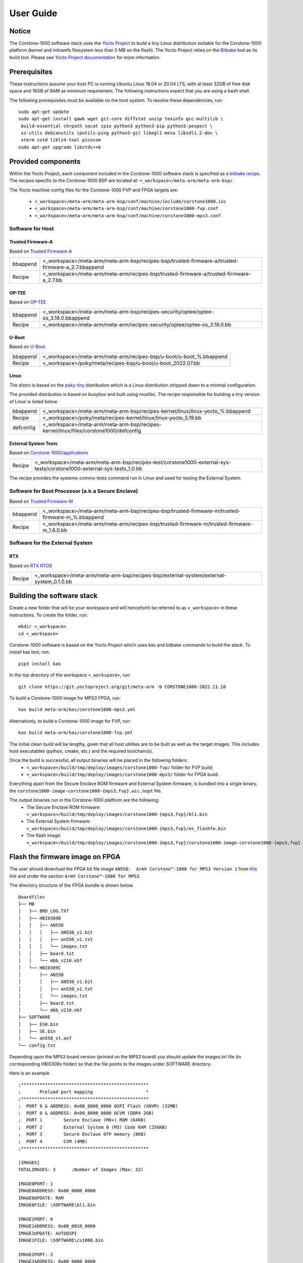 ..
 # Copyright (c) 2022, Arm Limited.
 #
 # SPDX-License-Identifier: MIT

##########
User Guide
##########

Notice
------
The Corstone-1000 software stack uses the `Yocto Project <https://www.yoctoproject.org/>`__ to build
a tiny Linux distribution suitable for the Corstone-1000 platform (kernel and initramfs filesystem less than 5 MB on the flash).
The Yocto Project relies on the `Bitbake <https://docs.yoctoproject.org/bitbake.html#bitbake-documentation>`__
tool as its build tool. Please see `Yocto Project documentation <https://docs.yoctoproject.org/>`__
for more information.


Prerequisites
-------------
These instructions assume your host PC is running Ubuntu Linux 18.04 or 20.04 LTS, with
at least 32GB of free disk space and 16GB of RAM as minimum requirement. The
following instructions expect that you are using a bash shell.

The following prerequisites must be available on the host system. To resolve these dependencies, run:

::

    sudo apt-get update
    sudo apt-get install gawk wget git-core diffstat unzip texinfo gcc-multilib \
     build-essential chrpath socat cpio python3 python3-pip python3-pexpect \
     xz-utils debianutils iputils-ping python3-git libegl1-mesa libsdl1.2-dev \
     xterm zstd liblz4-tool picocom
    sudo apt-get upgrade libstdc++6

Provided components
-------------------
Within the Yocto Project, each component included in the Corstone-1000 software stack is specified as
a `bitbake recipe <https://docs.yoctoproject.org/bitbake/2.2/bitbake-user-manual/bitbake-user-manual-intro.html#recipes>`__.
The recipes specific to the Corstone-1000 BSP are located at:
``<_workspace>/meta-arm/meta-arm-bsp/``.

The Yocto machine config files for the Corstone-1000 FVP and FPGA targets are:

 - ``<_workspace>/meta-arm/meta-arm-bsp/conf/machine/include/corstone1000.inc``
 - ``<_workspace>/meta-arm/meta-arm-bsp/conf/machine/corstone1000-fvp.conf``
 - ``<_workspace>/meta-arm/meta-arm-bsp/conf/machine/corstone1000-mps3.conf``

*****************
Software for Host
*****************

Trusted Firmware-A
==================
Based on `Trusted Firmware-A <https://git.trustedfirmware.org/TF-A/trusted-firmware-a.git>`__

+----------+---------------------------------------------------------------------------------------------------+
| bbappend | <_workspace>/meta-arm/meta-arm-bsp/recipes-bsp/trusted-firmware-a/trusted-firmware-a_2.7.bbappend |
+----------+---------------------------------------------------------------------------------------------------+
| Recipe   | <_workspace>/meta-arm/meta-arm/recipes-bsp/trusted-firmware-a/trusted-firmware-a_2.7.bb           |
+----------+---------------------------------------------------------------------------------------------------+

OP-TEE
======
Based on `OP-TEE <https://git.trustedfirmware.org/OP-TEE/optee_os.git>`__

+----------+------------------------------------------------------------------------------------+
| bbappend | <_workspace>/meta-arm/meta-arm-bsp/recipes-security/optee/optee-os_3.18.0.bbappend |
+----------+------------------------------------------------------------------------------------+
| Recipe   | <_workspace>/meta-arm/meta-arm/recipes-security/optee/optee-os_3.18.0.bb           |
+----------+------------------------------------------------------------------------------------+

U-Boot
=======
Based on `U-Boot <https://gitlab.com/u-boot>`__

+----------+---------------------------------------------------------------------+
| bbappend | <_workspace>/meta-arm/meta-arm/recipes-bsp/u-boot/u-boot_%.bbappend |
+----------+---------------------------------------------------------------------+
| Recipe   | <_workspace>/poky/meta/recipes-bsp/u-boot/u-boot_2022.07.bb         |
+----------+---------------------------------------------------------------------+

Linux
=====
The distro is based on the `poky-tiny <https://wiki.yoctoproject.org/wiki/Poky-Tiny>`__
distribution which is a Linux distribution stripped down to a minimal configuration.

The provided distribution is based on busybox and built using muslibc. The
recipe responsible for building a tiny version of Linux is listed below.

+-----------+----------------------------------------------------------------------------------------------+
| bbappend  | <_workspace>/meta-arm/meta-arm-bsp/recipes-kernel/linux/linux-yocto_%.bbappend               |
+-----------+----------------------------------------------------------------------------------------------+
| Recipe    | <_workspace>/poky/meta/recipes-kernel/linux/linux-yocto_5.19.bb                              |
+-----------+----------------------------------------------------------------------------------------------+
| defconfig | <_workspace>/meta-arm/meta-arm-bsp/recipes-kernel/linux/files/corstone1000/defconfig         |
+-----------+----------------------------------------------------------------------------------------------+

External System Tests
=======================
Based on `Corstone-1000/applications <https://git.gitlab.arm.com/arm-reference-solutions/corstone1000/applications>`__

+------------+-----------------------------------------------------------------------------------------------------------------------------------------------------------------------------------------------------+
| Recipe     | <_workspace>/meta-arm/meta-arm-bsp/recipes-test/corstone1000-external-sys-tests/corstone1000-external-sys-tests_1.0.bb                                                                              |
+------------+-----------------------------------------------------------------------------------------------------------------------------------------------------------------------------------------------------+

The recipe provides the systems-comms-tests command run in Linux and used for testing the External System.

**************************************************
Software for Boot Processor (a.k.a Secure Enclave)
**************************************************
Based on `Trusted Firmware-M <https://git.trustedfirmware.org/TF-M/trusted-firmware-m.git>`__

+----------+-------------------------------------------------------------------------------------------------+
| bbappend | <_workspace>/meta-arm/meta-arm-bsp/recipes-bsp/trusted-firmware-m/trusted-firmware-m_%.bbappend |
+----------+-------------------------------------------------------------------------------------------------+
| Recipe   | <_workspace>/meta-arm/meta-arm/recipes-bsp/trusted-firmware-m/trusted-firmware-m_1.6.0.bb       |
+----------+-------------------------------------------------------------------------------------------------+

**************************************************
Software for the External System
**************************************************

RTX
====
Based on `RTX RTOS <https://git.gitlab.arm.com/arm-reference-solutions/corstone1000/external_system/rtx>`__

+----------+-------------------------------------------------------------------------------------------------------------------------------------------------------+
| Recipe   | <_workspace>/meta-arm/meta-arm-bsp/recipes-bsp/external-system/external-system_0.1.0.bb                                                               |
+----------+-------------------------------------------------------------------------------------------------------------------------------------------------------+

Building the software stack
---------------------------
Create a new folder that will be your workspace and will henceforth be referred
to as ``<_workspace>`` in these instructions. To create the folder, run:

::

    mkdir <_workspace>
    cd <_workspace>

Corstone-1000 software is based on the Yocto Project which uses kas and bitbake
commands to build the stack. To install kas tool, run:

::

    pip3 install kas

In the top directory of the workspace ``<_workspace>``, run:

::

    git clone https://git.yoctoproject.org/git/meta-arm -b CORSTONE1000-2022.11.10

To build a Corstone-1000 image for MPS3 FPGA, run:

::

    kas build meta-arm/kas/corstone1000-mps3.yml

Alternatively, to build a Corstone-1000 image for FVP, run:

::

    kas build meta-arm/kas/corstone1000-fvp.yml

The initial clean build will be lengthy, given that all host utilities are to
be built as well as the target images. This includes host executables (python,
cmake, etc.) and the required toolchain(s).

Once the build is successful, all output binaries will be placed in the following folders:
 - ``<_workspace>/build/tmp/deploy/images/corstone1000-fvp/`` folder for FVP build;
 - ``<_workspace>/build/tmp/deploy/images/corstone1000-mps3/`` folder for FPGA build.

Everything apart from the Secure Enclave ROM firmware and External System firmware, is bundled into a single binary, the
``corstone1000-image-corstone1000-{mps3,fvp}.wic.nopt`` file.

The output binaries run in the Corstone-1000 platform are the following:
 - The Secure Enclave ROM firmware: ``<_workspace>/build/tmp/deploy/images/corstone1000-{mps3,fvp}/bl1.bin``
 - The External System firmware: ``<_workspace>/build/tmp/deploy/images/corstone1000-{mps3,fvp}/es_flashfw.bin``
 - The flash image: ``<_workspace>/build/tmp/deploy/images/corstone1000-{mps3,fvp}/corstone1000-image-corstone1000-{mps3,fvp}.wic.nopt``

Flash the firmware image on FPGA
--------------------------------

The user should download the FPGA bit file image ``AN550:  Arm® Corstone™-1000 for MPS3 Version 1``
from `this link <https://developer.arm.com/tools-and-software/development-boards/fpga-prototyping-boards/download-fpga-images>`__
and under the section ``Arm® Corstone™-1000 for MPS3``.

The directory structure of the FPGA bundle is shown below.

::

    Boardfiles
    ├── MB
    │   ├── BRD_LOG.TXT
    │   ├── HBI0309B
    │   │   ├── AN550
    │   │   │   ├── AN550_v1.bit
    │   │   │   ├── an550_v1.txt
    │   │   │   └── images.txt
    │   │   ├── board.txt
    │   │   └── mbb_v210.ebf
    │   └── HBI0309C
    │       ├── AN550
    │       │   ├── AN550_v1.bit
    │       │   ├── an550_v1.txt
    │       │   └── images.txt
    │       ├── board.txt
    │       └── mbb_v210.ebf
    ├── SOFTWARE
    │   ├── ES0.bin
    │   ├── SE.bin
    │   └── an550_st.axf
    └── config.txt

Depending upon the MPS3 board version (printed on the MPS3 board) you should update the images.txt file
(in corresponding HBI0309x folder) so that the file points to the images under SOFTWARE directory.

Here is an example

::

  ;************************************************
  ;       Preload port mapping                    *
  ;************************************************
  ;  PORT 0 & ADDRESS: 0x00_0000_0000 QSPI Flash (XNVM) (32MB)
  ;  PORT 0 & ADDRESS: 0x00_8000_0000 OCVM (DDR4 2GB)
  ;  PORT 1        Secure Enclave (M0+) ROM (64KB)
  ;  PORT 2        External System 0 (M3) Code RAM (256KB)
  ;  PORT 3        Secure Enclave OTP memory (8KB)
  ;  PORT 4        CVM (4MB)
  ;************************************************

  [IMAGES]
  TOTALIMAGES: 3      ;Number of Images (Max: 32)
   
  IMAGE0PORT: 1
  IMAGE0ADDRESS: 0x00_0000_0000
  IMAGE0UPDATE: RAM
  IMAGE0FILE: \SOFTWARE\bl1.bin
   
  IMAGE1PORT: 0
  IMAGE1ADDRESS: 0x00_0010_0000
  IMAGE1UPDATE: AUTOQSPI
  IMAGE1FILE: \SOFTWARE\cs1000.bin
   
  IMAGE2PORT: 2
  IMAGE2ADDRESS: 0x00_0000_0000
  IMAGE2UPDATE: RAM
  IMAGE2FILE: \SOFTWARE\es0.bin

OUTPUT_DIR = ``<_workspace>/build/tmp/deploy/images/corstone1000-mps3``

1. Copy ``bl1.bin`` from OUTPUT_DIR directory to SOFTWARE directory of the FPGA bundle.
2. Copy ``es_flashfw.bin`` from OUTPUT_DIR directory to SOFTWARE directory of the FPGA bundle
   and rename the binary to ``es0.bin``.
3. Copy ``corstone1000-image-corstone1000-mps3.wic.nopt`` from OUTPUT_DIR directory to SOFTWARE
   directory of the FPGA bundle and rename the wic.nopt image to ``cs1000.bin``.

   
**NOTE:** Renaming of the images are required because MCC firmware has
limitation of 8 characters before .(dot) and 3 characters after .(dot).

Now, copy the entire folder to board's SDCard and reboot the board.

Running the software on FPGA
----------------------------

On the host machine, open 4 serial port terminals. In case of Linux machine it will
be ttyUSB0, ttyUSB1, ttyUSB2, ttyUSB3 and it might be different on Windows machines.

  - ttyUSB0 for MCC, OP-TEE and Secure Partition
  - ttyUSB1 for Boot Processor (Cortex-M0+)
  - ttyUSB2 for Host Processor (Cortex-A35)
  - ttyUSB3 for External System Processor (Cortex-M3) 

Run following commands to open serial port terminals on Linux:

::

  sudo picocom -b 115200 /dev/ttyUSB0  # in one terminal
  sudo picocom -b 115200 /dev/ttyUSB1  # in another terminal
  sudo picocom -b 115200 /dev/ttyUSB2  # in another terminal.
  sudo picocom -b 115200 /dev/ttyUSB3  # in another terminal.

Once the system boot is completed, you should see console
logs on the serial port terminals. Once the HOST(Cortex-A35) is
booted completely, user can login to the shell using
**"root"** login.

Running the software on FVP
---------------------------

An FVP (Fixed Virtual Platform) model of the Corstone-1000 platform must be available to run the
Corstone-1000 FVP software image.

A Yocto recipe is provided and allows to download the latest supported FVP version.

The recipe is located at <_workspace>/meta-arm/meta-arm/recipes-devtools/fvp/fvp-corstone1000.bb

The latest supported Fixed Virtual Platform (FVP) version is 11.19_21 and is automatically downloaded
and installed when using the runfvp command as detailed below.

The FVP can also be manually downloaded from the `Arm Ecosystem FVPs`_ page. On this page, navigate
to "Corstone IoT FVPs" section to download the Corstone-1000 platform FVP installer.  Follow the
instructions of the installer and setup the FVP.

To run the FVP using the runfvp command, please run the following command:

::

<_workspace>/meta-arm/scripts/runfvp --terminals=xterm <_workspace>/build/tmp/deploy/images/corstone1000-fvp/corstone1000-image-corstone1000-fvp.fvpconf

When the script is executed, three terminal instances will be launched, one for the boot processor
(aka Secure Enclave) processing element and two for the Host processing element. Once the FVP is
executing, the Boot Processor will start to boot, wherein the relevant memory contents of the .wic.nopt
file are copied to their respective memory locations within the model, enforce firewall policies
on memories and peripherals and then, bring the host out of reset.

The host will boot trusted-firmware-a, OP-TEE, U-Boot and then Linux, and present a login prompt
(FVP host_terminal_0):

::

    corstone1000-fvp login:

Login using the username root.

The External System can be released out of reset on demand using the systems-comms-tests command.

SystemReady-IR tests
-------------------------

*********************
Testing steps
*********************

**NOTE**: Running the SystemReady-IR tests described below requires the user to
work with USB sticks. In our testing, not all USB stick models work well with
MPS3 FPGA. Here are the USB sticks models that are stable in our test
environment.

 - HP V165W 8 GB USB Flash Drive
 - SanDisk Ultra 32GB Dual USB Flash Drive USB M3.0
 - SanDisk Ultra 16GB Dual USB Flash Drive USB M3.0

**NOTE**:
Before running each of the tests in this chapter, the user should follow the
steps described in following section "Clean Secure Flash Before Testing" to
erase the SecureEnclave flash cleanly and prepare a clean board environment for
the testing.

Clean Secure Flash Before Testing (applicable to FPGA only)
==================================================================

To prepare a clean board environment with clean secure flash for the testing,
the user should prepare an image that erases the secure flash cleanly during
boot. Run following commands to build such image.

::

  cd <_workspace>
  git clone https://git.yoctoproject.org/git/meta-arm -b CORSTONE1000-2022.11.10
  git clone https://git.gitlab.arm.com/arm-reference-solutions/systemready-patch.git
  cp -f systemready-patch/embedded-a/corstone1000/erase_flash/0001-arm-bsp-trusted-firmware-m-corstone1000-Clean-Secure.patch meta-arm
  cd meta-arm
  git apply 0001-arm-bsp-trusted-firmware-m-corstone1000-Clean-Secure.patch
  cd ..
  kas build meta-arm/kas/corstone1000-mps3.yml

Replace the bl1.bin and cs1000.bin files on the SD card with following files:
  - The ROM firmware: <_workspace>/build/tmp/deploy/images/corstone1000-mps3/bl1.bin
  - The flash image: <_workspace>/build/tmp/deploy/images/corstone1000-mps3/corstone1000-image-corstone1000-mps3.wic.nopt

Now reboot the board. This step erases the Corstone-1000 SecureEnclave flash
completely, the user should expect following message from TF-M log:

::

  !!!SECURE FLASH HAS BEEN CLEANED!!!
  NOW YOU CAN FLASH THE ACTUAL CORSTONE1000 IMAGE
  PLEASE REMOVE THE LATEST ERASE SECURE FLASH PATCH AND BUILD THE IMAGE AGAIN

Then the user should follow "Building the software stack" to build a clean
software stack and flash the FPGA as normal. And continue the testing.

Run SystemReady-IR ACS tests
=============================

ACS image contains two partitions. BOOT partition and RESULTS partition.
Following packages are under BOOT partition

 * SCT
 * FWTS
 * BSA uefi
 * BSA linux
 * grub
 * uefi manual capsule application

RESULTS partition is used to store the test results.
PLEASE MAKE SURE THAT THE RESULTS PARTITION IS EMPTY BEFORE YOU START THE TESTING. OTHERWISE THE TEST RESULTS
WILL NOT BE CONSISTENT

FPGA instructions for ACS image
================================

This section describes how the user can build and run Architecture Compliance
Suite (ACS) tests on Corstone-1000.

First, the user should download the `Arm SystemReady ACS repository <https://github.com/ARM-software/arm-systemready/>`__.
This repository contains the infrastructure to build the Architecture
Compliance Suite (ACS) and the bootable prebuilt images to be used for the
certifications of SystemReady-IR. To download the repository, run command:

::

  cd <_workspace>
  git clone https://github.com/ARM-software/arm-systemready.git -b v21.09_REL1.0

Once the repository is successfully downloaded, the prebuilt ACS live image can be found in:
 - ``<_workspace>/arm-systemready/IR/prebuilt_images/v21.07_0.9_BETA/ir_acs_live_image.img.xz``

**NOTE**: This prebuilt ACS image includes v5.13 kernel, which doesn't provide
USB driver support for Corstone-1000. The ACS image with newer kernel version
and with full USB support for Corstone-1000 will be available in the next
SystemReady release in this repository.

Then, the user should prepare a USB stick with ACS image. In the given example here,
we assume the USB device is ``/dev/sdb`` (the user should use ``lsblk`` command to
confirm). Be cautious here and don't confuse your host PC's own hard drive with the
USB drive. Run the following commands to prepare the ACS image in USB stick:

::

  cd <_workspace>/arm-systemready/IR/prebuilt_images/v21.07_0.9_BETA
  unxz ir_acs_live_image.img.xz
  sudo dd if=ir_acs_live_image.img of=/dev/sdb iflag=direct oflag=direct bs=1M status=progress; sync

Once the USB stick with ACS image is prepared, the user should make sure that
ensure that only the USB stick with the ACS image is connected to the board,
and then boot the board.

FVP instructions for ACS image and run
============================================

Download ACS image from:
 - ``https://gitlab.arm.com/systemready/acs/arm-systemready/-/tree/linux-5.17-rc7/IR/prebuilt_images/v22.04_1.0-Linux-v5.17-rc7``

Use the below command to run the FVP with ACS image support in the
SD card.

::

  unxz ${<path-to-img>/ir_acs_live_image.img.xz}

  tmux

  <_workspace>/meta-arm/scripts/runfvp <_workspace>/build/tmp/deploy/images/corstone1000-fvp/corstone1000-image-corstone1000-fvp.fvpconf – -C board.msd_mmc.p_mmc_file="${<path-to-img>/ir_acs_live_image.img}"

The test results can be fetched using following commands:

::

  sudo mkdir /mnt/test
  sudo mount -o rw,offset=<offset_2nd_partition> <path-to-img>/ir_acs_live_image.img /mnt/test/
  fdisk -lu <path-to-img>/ir_acs_live_image.img
  ->  Device                                                     Start     End Sectors  Size Type
      <path-to-img>/ir_acs_live_image_modified.img1    2048 1050622 1048575  512M Microsoft basic data
      <path-to-img>/ir_acs_live_image_modified.img2 1050624 1153022  102399   50M Microsoft basic data

  ->   <offset_2nd_partition> = 1050624 * 512 (sector size) = 537919488

The FVP will reset multiple times during the test, and it might take up to 1 day to finish
the test. At the end of test, the FVP host terminal will halt showing a shell prompt.
Once test is finished, the FVP can be stoped, and result can be copied following above
instructions.

Common to FVP and FPGA
===========================

U-Boot should be able to boot the grub bootloader from
the 1st partition and if grub is not interrupted, tests are executed
automatically in the following sequence:

 - SCT
 - UEFI BSA
 - FWTS
 - BSA Linux

The results can be fetched from the ``acs_results`` partition of the USB stick (FPGA) / SD Card (FVP).

#####################################################

Manual capsule update and ESRT checks
---------------------------------------------------------------------

The following section describes running manual capsule update with the ``direct`` method.

The steps described in this section perform manual capsule update and show how to use the ESRT feature
to retrieve the installed capsule details.

For the following tests two capsules are needed to perform 2 capsule updates. A positive update and a negative update.

A positive test case capsule which boots the platform correctly until the Linux prompt, and a negative test case with an
incorrect capsule (corrupted or outdated) which fails to boot to the host software.

Check the "Run SystemReady-IR ACS tests" section above to download and unpack the ACS image file
 - ``ir_acs_live_image.img.xz``

Download edk2 under <_workspace> :

::

  git clone https://github.com/tianocore/edk2.git

*********************
Generating Capsules
*********************

The capsule binary size (wic.nopt file) should be less than 15 MB.

Based on the user's requirement, the user can change the firmware version
number given to ``--fw-version`` option (the version number needs to be >= 1).

Generating FPGA Capsules
========================

::

   <_workspace>/edk2/BaseTools/BinWrappers/PosixLike/GenerateCapsule -e -o \
   cs1k_cap_mps3_v5 --fw-version 5 --lsv 0 --guid \
   e2bb9c06-70e9-4b14-97a3-5a7913176e3f --verbose --update-image-index \
   0 --verbose <_workspace>/build/tmp/deploy/images/corstone1000-mps3/corstone1000-image-corstone1000-mps3.wic.nopt

::

   <_workspace>/edk2/BaseTools/BinWrappers/PosixLike/GenerateCapsule -e -o \
   cs1k_cap_mps3_v6 --fw-version 6 --lsv 0 --guid \
   e2bb9c06-70e9-4b14-97a3-5a7913176e3f --verbose --update-image-index \
   0 --verbose <_workspace>/build/tmp/deploy/images/corstone1000-mps3/corstone1000-image-corstone1000-mps3.wic.nopt

Generating FVP Capsules
========================

::

   <_workspace>/edk2/BaseTools/BinWrappers/PosixLike/GenerateCapsule -e -o \
   cs1k_cap_fvp_v6 --fw-version 6 --lsv 0 --guid \
   e2bb9c06-70e9-4b14-97a3-5a7913176e3f --verbose --update-image-index \
   0 --verbose <_workspace>/build/tmp/deploy/images/corstone1000-fvp/corstone1000-image-corstone1000-fvp.wic.nopt

::

   <_workspace>/edk2/BaseTools/BinWrappers/PosixLike/GenerateCapsule -e -o \
   cs1k_cap_fvp_v5 --fw-version 5 --lsv 0 --guid \
   e2bb9c06-70e9-4b14-97a3-5a7913176e3f --verbose --update-image-index \
   0 --verbose <_workspace>/build/tmp/deploy/images/corstone1000-fvp/corstone1000-image-corstone1000-fvp.wic.nopt

*********************
Copying Capsules
*********************

Copying the FPGA capsules
=========================

The user should prepare a USB stick as explained in ACS image section (see above).
Place the generated ``cs1k_cap`` files in the root directory of the boot partition
in the USB stick. Note: As we are running the direct method, the ``cs1k_cap`` file
should not be under the EFI/UpdateCapsule directory as this may or may not trigger
the on disk method.

::

   sudo cp cs1k_cap_mps3_v6 <mounting path>/BOOT/
   sudo cp cs1k_cap_mps3_v5 <mounting path>/BOOT/
   sync

Copying the FVP capsules
========================

First, mount the IR image:

::

   sudo mkdir /mnt/test
   sudo mount -o rw,offset=1048576 <path-to-img>/ir_acs_live_image.img  /mnt/test

Then, copy the capsules:

::

   sudo cp cs1k_cap_fvp_v6 /mnt/test/
   sudo cp cs1k_cap_fvp_v5 /mnt/test/
   sync

Then, unmount the IR image:

::

   sudo umount /mnt/test

**NOTE:**

Size of first partition in the image file is calculated in the following way. The data is
just an example and might vary with different ir_acs_live_image.img files.

::

   fdisk -lu <path-to-img>/ir_acs_live_image.img
   ->  Device                                                     Start     End Sectors  Size Type
       <path-to-img>/ir_acs_live_image_modified.img1    2048 1050622 1048575  512M Microsoft basic data
       <path-to-img>/ir_acs_live_image_modified.img2 1050624 1153022  102399   50M Microsoft basic data

   ->  <offset_1st_partition> = 2048 * 512 (sector size) = 1048576

******************************
Performing the capsule update
******************************

During this section we will be using the capsule with the higher version (cs1k_cap_<fvp/mps3>_v6) for the positive scenario
and the capsule with the lower version (cs1k_cap_<fvp/mps3>_v5) for the negative scenario.

Running the FVP with the IR prebuilt image
==============================================

Run the FVP with the IR prebuilt image:

::

   <_workspace>/meta-arm/scripts/runfvp --terminals=xterm <_workspace>/build/tmp/deploy/images/corstone1000-fvp/corstone1000-image-corstone1000-fvp.fvpconf -- -C "board.msd_mmc.p_mmc_file ${<path-to-img>/ir_acs_live_image.img}" 

Running the FPGA with the IR prebuilt image
==============================================

Insert the prepared USB stick then Power cycle the MPS3 board.

Executing capsule update for FVP and FPGA
==============================================

Reach u-boot then interrupt the boot  to reach the EFI shell.

::

   Press ESC in 4 seconds to skip startup.nsh or any other key to continue.

Then, type FS0: as shown below:

::

  FS0:

In case of the positive scenario run the update with the higher version capsule as shown below: 

::
  
  EFI/BOOT/app/CapsuleApp.efi cs1k_cap_<fvp/mps3>_v6

After successfully updating the capsule the system will reset.

In case of the negative scenario run the update with the lower version capsule as shown below: 

::
  
  EFI/BOOT/app/CapsuleApp.efi cs1k_cap_<fvp/mps3>_v5

The command above should fail and in the TF-M logs the following message should appear:

::

   ERROR: flash_full_capsule: version error 

Then, reboot manually:

::

   Shell> reset

FPGA: Select Corstone-1000 Linux kernel boot
==============================================

Remove the USB stick before u-boot is reached so the Corstone-1000 kernel will be detected and used for booting.

**NOTE:** Otherwise, the execution ends up in the ACS live image.

FVP: Select Corstone-1000 Linux kernel boot
==============================================

Interrupt the u-boot shell.

::

   Hit any key to stop autoboot:

Run the following commands in order to run the Corstone-1000 Linux kernel and being able to check the ESRT table.

**NOTE:** Otherwise, the execution ends up in the ACS live image.

::

   $ run retrieve_kernel_load_addr
   $ unzip $kernel_addr 0x90000000
   $ loadm 0x90000000 $kernel_addr_r 0xf00000
   $ bootefi $kernel_addr_r $fdtcontroladdr


***********************
Capsule update status
***********************

Positive scenario
=================

In the positive case scenario, the user should see following log in TF-M log,
indicating the new capsule image is successfully applied, and the board boots
correctly.

::

  ...
  SysTick_Handler: counted = 10, expiring on = 360
  SysTick_Handler: counted = 20, expiring on = 360
  SysTick_Handler: counted = 30, expiring on = 360
  ...
  metadata_write: success: active = 1, previous = 0
  accept_full_capsule: exit: fwu state is changed to regular
  ...


It's possible to check the content of the ESRT table after the system fully boots.

In the Linux command-line run the following:

::

   # cd /sys/firmware/efi/esrt/entries/entry0
   # cat *
    
   0x0
   e2bb9c06-70e9-4b14-97a3-5a7913176e3f
   0
   6
   0
   6
   0

.. line-block::
   capsule_flags:	0x0
   fw_class:	e2bb9c06-70e9-4b14-97a3-5a7913176e3f
   fw_type:	0
   fw_version:	6
   last_attempt_status:	0 
   last_attempt_version:	6
   lowest_supported_fw_ver:	0


Negative scenario
=================

In the negative case scenario, the user should see appropriate logs in
the secure enclave terminal. If capsule pass initial verification, but fails
verifications performed during boot time, secure enclave will try new images
predetermined number of times (defined in the code), before reverting back to
the previous good bank.

::

  ...
  metadata_write: success: active = 0, previous = 1
  fwu_select_previous: in regular state by choosing previous active bank
  ...

It's possible to check the content of the ESRT table after the system fully boots.

In the Linux command-line run the following:

::

   # cd /sys/firmware/efi/esrt/entries/entry0
   # cat *
    
   0x0
   e2bb9c06-70e9-4b14-97a3-5a7913176e3f
   0
   6
   1
   5
   0

.. line-block::
   capsule_flags:	0x0
   fw_class:	e2bb9c06-70e9-4b14-97a3-5a7913176e3f
   fw_type:	0
   fw_version:	6
   last_attempt_status:	1
   last_attempt_version:	5
   lowest_supported_fw_ver:	0

Linux distros tests
----------------------------------

***************************************************************************************
Debian/OpenSUSE install and boot (applicable to FPGA only)
***************************************************************************************

To test Linux distro install and boot, the user should prepare two empty USB sticks.

Download one of following Linux distro images:
 - Debian installer image: https://cdimage.debian.org/cdimage/weekly-builds/arm64/iso-dvd/
 - OpenSUSE Tumbleweed installer image: http://download.opensuse.org/ports/aarch64/tumbleweed/iso/
   - The user should look for a DVD Snapshot like openSUSE-Tumbleweed-DVD-aarch64-Snapshot<date>-Media.iso

Once the .iso file is downloaded, the .iso file needs to be flashed to your USB drive.

In the given example here, we assume the USB device is ``/dev/sdb`` (the user
should use `lsblk` command to confirm). Be cautious here and don't confuse your
host PC's own hard drive with the USB drive. Then copy the contents of an iso
file into the first USB stick, run:

::

  sudo dd if=</path/to/iso_file> of=/dev/sdb iflag=direct oflag=direct status=progress bs=1M; sync;

Boot the MSP3 board with the first USB stick connected. Open following minicom sessions:

::

  sudo picocom -b 115200 /dev/ttyUSB0  # in one terminal
  sudo picocom -b 115200 /dev/ttyUSB2  # in another terminal.

Press <Ctrl+x>.

Now plug in the second USB stick, the distro installation process will start.

**NOTE:** Due to the performance limitation of Corstone-1000 MPS3 FPGA, the
distro installation process can take up to 24 hours to complete.

Once installation is complete, unplug the first USB stick and reboot the board.
After successfully installing and booting the Linux distro, the user should see
a login prompt:

::

  debian login:

Login with the username root.

**NOTE:** The Debian installer has a known issue "Install the GRUB bootloader - unable to install " and these are the steps to
follow on the subsequent popups to solve the issue during the installation:

1. Select "Continue", then "Continue" again on the next popup
2. Scroll down and select "Execute a shell"
3. Select "Continue"
4. Enter the following command:

::

   in-target grub-install --no-nvram --force-extra-removable

5. Enter the following command:

::

   in-target update-grub

6. Enter the following command:

::

   exit

7. Select "Continue without boot loader", then select "Continue" on the next popup
8. At this stage, the installation should proceed as normal.

***************************************************************************************
OpenSUSE Raw image install and boot (applicable to FVP only)
***************************************************************************************

Steps to download openSUSE Tumbleweed raw image:
  - Go to: http://download.opensuse.org/ports/aarch64/tumbleweed/appliances/
  - The user should look for a Tumbleweed-ARM-JeOS-efi.aarch64-* Snapshot, for example, ``openSUSE-Tumbleweed-ARM-JeOS-efi.aarch64-<date>-Snapshot<date>.raw.xz``

Once the .raw.xz file is downloaded, the raw image file needs to be extracted:

::

       unxz <file-name.raw.xz>


The above command will generate a file ending with extension .raw image. Now, use the following command
to run FVP with raw image installation process.

::

<_workspace>/meta-arm/scripts/runfvp --terminals=xterm <_workspace>/build/tmp/deploy/images/corstone1000-fvp/corstone1000-image-corstone1000-fvp.fvpconf -- -C board.msd_mmc.p_mmc_file="${openSUSE raw image file path}" 

After successfully installing and booting the Linux distro, the user should see
a openSUSE login prompt.

::

      localhost login:

Login with the username 'root' and password 'linux'.

PSA API tests
----------------------

***************************************************************************************
Run PSA API test commands (applicable to both FPGA and FVP)
***************************************************************************************

When running PSA API test commands (aka PSA Arch Tests) on MPS3 FPGA, the user should make sure there is no
USB stick connected to the board. Power on the board and boot the board to
Linux. Then, the user should follow the steps below to run the tests.

When running the tests on the Corstone-1000 FVP, the user should follow the
instructions in `Running the software on FVP`_ section to boot Linux in FVP
host_terminal_0, and login using the username ``root``.

First, load FF-A TEE kernel module:

::

  insmod /lib/modules/5.19.9-yocto-standard/extra/arm-ffa-tee.ko

Then, check whether the FF-A TEE driver is loaded correctly by using the following command:

::

  cat /proc/modules | grep arm_ffa_tee

The output should be:

::

   arm_ffa_tee 16384 - - Live 0xffffffc0004f0000 (O)

Now, run the PSA API tests in the following order:

::

  psa-iat-api-test
  psa-crypto-api-test
  psa-its-api-test
  psa-ps-api-test

External System tests
-----------------------------------

***************************************************************************************
Running the External System test command (systems-comms-tests)
***************************************************************************************

Test 1: Releasing the External System out of reset
===================================================

Run this command in the Linux command-line:

::

  systems-comms-tests 1

The output on the External System terminal should be:

::

    ___  ___
   |    / __|
   |=== \___
   |___ |___/
   External System Cortex-M3 Processor
   Running RTX RTOS
   v0.1.0_2022-10-19_16-41-32-8c9dca7
   MHUv2 module 'MHU0_H' started
   MHUv2 module 'MHU1_H' started
   MHUv2 module 'MHU0_SE' started
   MHUv2 module 'MHU1_SE' started

Test 2: Communication
=============================================

Test 2 releases the External System out of reset if not already done. Then, it performs communication between host and External System.

After running Test 1, run this command in the Linux command-line:

::

  systems-comms-tests 2

Additional output on the External System terminal will be printed:  

::

   MHUv2: Message from 'MHU0_H': 0xabcdef1
   Received 'abcdef1' From Host MHU0
   CMD: Increment and return to sender...
   MHUv2: Message from 'MHU1_H': 0xabcdef1
   Received 'abcdef1' From Host MHU1
   CMD: Increment and return to sender...

When running Test 2 the first, Test 1 will be run in the background.

The output on the External System terminal should be:

::

    ___  ___
   |    / __|
   |=== \___
   |___ |___/
   External System Cortex-M3 Processor
   Running RTX RTOS
   v0.1.0_2022-10-19_16-41-32-8c9dca7
   MHUv2 module 'MHU0_H' started
   MHUv2 module 'MHU1_H' started
   MHUv2 module 'MHU0_SE' started
   MHUv2 module 'MHU1_SE' started
   MHUv2: Message from 'MHU0_H': 0xabcdef1
   Received 'abcdef1' From Host MHU0
   CMD: Increment and return to sender...
   MHUv2: Message from 'MHU1_H': 0xabcdef1
   Received 'abcdef1' From Host MHU1
   CMD: Increment and return to sender...

The output on the Host terminal should be:

::

   Received abcdf00 from es0mhu0
   Received abcdf00 from es0mhu1


Tests results
-----------------------------------

As a reference for the end user, reports for various tests for `Corstone-1000 software (CORSTONE1000-2022.11.10) <https://git.yoctoproject.org/meta-arm/tag/?h=CORSTONE1000-2022.11.10>`__
can be found in `here <https://gitlab.arm.com/arm-reference-solutions/arm-reference-solutions-test-report/-/tree/master/embedded-a/corstone1000>`__.

Running the software on FVP on Windows
---------------------------------------------------------------

If the user needs to run the Corstone-1000 software on FVP on Windows. The user
should follow the build instructions in this document to build on Linux host
PC, and copy the output binaries to the Windows PC where the FVP is located,
and launch the FVP binary.

--------------

*Copyright (c) 2022, Arm Limited. All rights reserved.*

.. _Arm Ecosystem FVPs: https://developer.arm.com/tools-and-software/open-source-software/arm-platforms-software/arm-ecosystem-fvps
